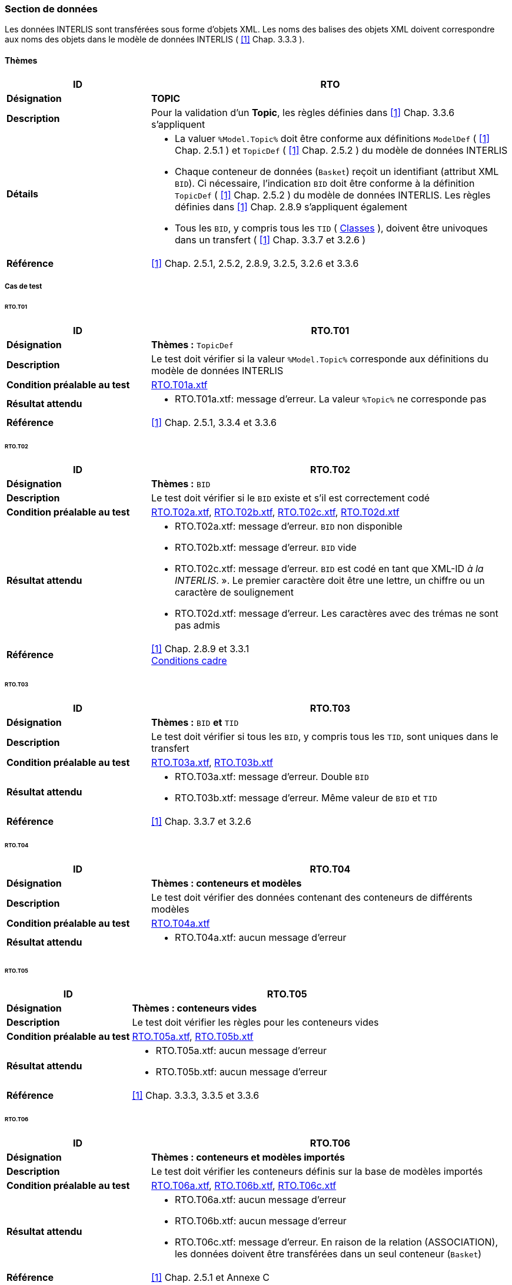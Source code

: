<<<
=== Section de données
Les données INTERLIS sont transférées sous forme d'objets XML.  Les noms des balises des objets XML doivent correspondre aux noms des objets dans le modèle de données INTERLIS ( <<references.adoc#1,[1]>> Chap. 3.3.3 ).

==== Thèmes
[cols="2,5a"]
|===
|ID|RTO

|*Désignation*|*TOPIC*
|*Description*|Pour la validation d'un *Topic*,  les règles définies dans <<references.adoc#1,[1]>> Chap. 3.3.6 s'appliquent
|*Détails*|
* La valuer `%Model.Topic%` doit être conforme aux définitions `ModelDef` ( <<references.adoc#1,[1]>> Chap. 2.5.1 ) et `TopicDef` ( <<references.adoc#1,[1]>> Chap. 2.5.2 ) du modèle de données INTERLIS
* Chaque conteneur de données (`Basket`) reçoit un identifiant (attribut XML `BID`). Ci nécessaire, l'indication `BID` doit être conforme à la définition `TopicDef` ( <<references.adoc#1,[1]>> Chap. 2.5.2 ) du modèle de données INTERLIS. Les règles définies dans <<references.adoc#1,[1]>> Chap. 2.8.9 s’appliquent également
* Tous les `BID`, y compris tous les `TID` ( <<classes.adoc#,Classes>> ), doivent être univoques dans un transfert ( <<references.adoc#1,[1]>> Chap. 3.3.7 et 3.2.6 )
|*Référence*|<<references.adoc#1,[1]>> Chap. 2.5.1, 2.5.2, 2.8.9, 3.2.5, 3.2.6 et 3.3.6
|===

===== Cas de test

====== RTO.T01
[cols="2,5a"]
|===
|ID|RTO.T01

|*Désignation*|*Thèmes :* `TopicDef`
|*Description*|Le test doit vérifier si la valeur `%Model.Topic%` corresponde aux définitions du modèle de données INTERLIS
|*Condition préalable au test*|
link:https://raw.githubusercontent.com/geoadmin/suite-interlis/master/data/RTO.T01a.xtf[RTO.T01a.xtf]
|*Résultat attendu*|
* RTO.T01a.xtf: message d'erreur. La valeur `%Topic%` ne corresponde pas
|*Référence*|<<references.adoc#1,[1]>> Chap. 2.5.1, 3.3.4 et 3.3.6
|===

<<<
====== RTO.T02
[cols="2,5a"]
|===
|ID|RTO.T02

|*Désignation*|*Thèmes :* `BID`
|*Description*|Le test doit vérifier si le `BID` existe et s’il est correctement codé
|*Condition préalable au test*|
link:https://raw.githubusercontent.com/geoadmin/suite-interlis/master/data/RTO.T02a.xtf[RTO.T02a.xtf],
link:https://raw.githubusercontent.com/geoadmin/suite-interlis/master/data/RTO.T02b.xtf[RTO.T02b.xtf],
link:https://raw.githubusercontent.com/geoadmin/suite-interlis/master/data/RTO.T02c.xtf[RTO.T02c.xtf],
link:https://raw.githubusercontent.com/geoadmin/suite-interlis/master/data/RTO.T02d.xtf[RTO.T02d.xtf]
|*Résultat attendu*|
* RTO.T02a.xtf: message d'erreur. `BID` non disponible
* RTO.T02b.xtf: message d'erreur. `BID` vide
* RTO.T02c.xtf: message d'erreur. `BID` est codé en tant que XML-ID _à la INTERLIS_. ». Le premier caractère doit être une lettre, un chiffre ou un caractère de soulignement
* RTO.T02d.xtf: message d'erreur. Les caractères avec des trémas ne sont pas admis
|*Référence*|<<references.adoc#1,[1]>> Chap. 2.8.9 et 3.3.1 +
<<conditions-cadre.adoc#,Conditions cadre>>
|===

====== RTO.T03
[cols="2,5a"]
|===
|ID|RTO.T03

|*Désignation*|*Thèmes :* `BID` *et* `TID`
|*Description*|Le test doit vérifier si tous les `BID`, y compris tous les `TID`, sont uniques dans le transfert
|*Condition préalable au test*|
link:https://raw.githubusercontent.com/geoadmin/suite-interlis/master/data/RTO.T03a.xtf[RTO.T03a.xtf],
link:https://raw.githubusercontent.com/geoadmin/suite-interlis/master/data/RTO.T03b.xtf[RTO.T03b.xtf]
|*Résultat attendu*|
* RTO.T03a.xtf: message d'erreur. Double `BID`
* RTO.T03b.xtf: message d'erreur. Même valeur de `BID` et `TID`
|*Référence*|<<references.adoc#1,[1]>> Chap. 3.3.7 et 3.2.6
|===

====== RTO.T04
[cols="2,5a"]
|===
|ID|RTO.T04

|*Désignation*|*Thèmes : conteneurs et modèles*
|*Description*|Le test doit vérifier des données contenant des conteneurs de différents modèles
|*Condition préalable au test*|
link:https://raw.githubusercontent.com/geoadmin/suite-interlis/master/data/RTO.T04a.xtf[RTO.T04a.xtf]
|*Résultat attendu*|
* RTO.T04a.xtf: aucun message d'erreur
|===

====== RTO.T05
[cols="2,5a"]
|===
|ID|RTO.T05

|*Désignation*|*Thèmes : conteneurs vides*
|*Description*|Le test doit vérifier les règles pour les conteneurs vides
|*Condition préalable au test*|
link:https://raw.githubusercontent.com/geoadmin/suite-interlis/master/data/RTO.T05a.xtf[RTO.T05a.xtf],
link:https://raw.githubusercontent.com/geoadmin/suite-interlis/master/data/RTO.T05b.xtf[RTO.T05b.xtf]
|*Résultat attendu*|
* RTO.T05a.xtf: aucun message d'erreur
* RTO.T05b.xtf: aucun message d'erreur
|*Référence*|<<references.adoc#1,[1]>> Chap. 3.3.3, 3.3.5 et 3.3.6
|===

====== RTO.T06
[cols="2,5a"]
|===
|ID|RTO.T06

|*Désignation*|*Thèmes : conteneurs et modèles importés*
|*Description*|Le test doit vérifier les conteneurs définis sur la base de modèles importés
|*Condition préalable au test*|
link:https://raw.githubusercontent.com/geoadmin/suite-interlis/master/data/RTO.T06a.xtf[RTO.T06a.xtf],
link:https://raw.githubusercontent.com/geoadmin/suite-interlis/master/data/RTO.T06b.xtf[RTO.T06b.xtf],
link:https://raw.githubusercontent.com/geoadmin/suite-interlis/master/data/RTO.T06c.xtf[RTO.T06c.xtf]
|*Résultat attendu*|
* RTO.T06a.xtf: aucun message d'erreur
* RTO.T06b.xtf: aucun message d'erreur
* RTO.T06c.xtf: message d'erreur. En raison de la relation (ASSOCIATION), les données doivent être transférées dans un seul conteneur (`Basket`)
|*Référence*|<<references.adoc#1,[1]>> Chap. 2.5.1 et Annexe C
|===
